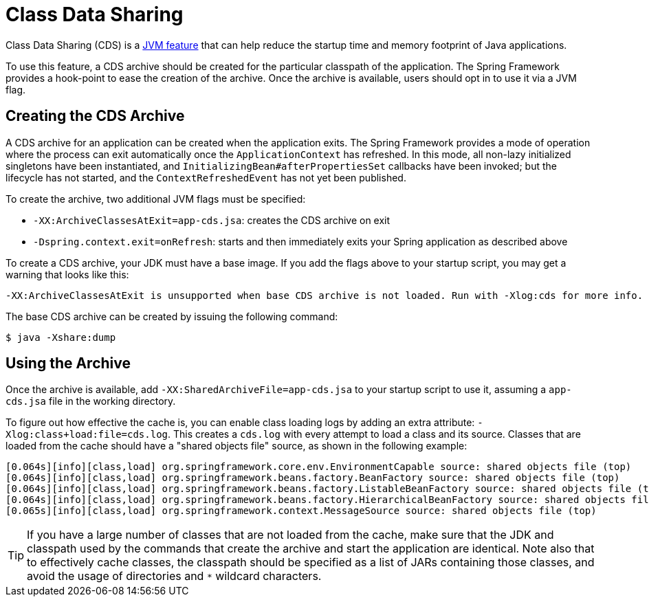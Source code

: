 [[class-data-sharing]]
= Class Data Sharing

Class Data Sharing (CDS) is a https://docs.oracle.com/en/java/javase/17/vm/class-data-sharing.html[JVM feature]
that can help reduce the startup time and memory footprint of Java applications.

To use this feature, a CDS archive should be created for the particular classpath of the
application. The Spring Framework provides a hook-point to ease the creation of the
archive. Once the archive is available, users should opt in to use it via a JVM flag.

== Creating the CDS Archive

A CDS archive for an application can be created when the application exits. The Spring
Framework provides a mode of operation where the process can exit automatically once the
`ApplicationContext` has refreshed. In this mode, all non-lazy initialized singletons
have been instantiated, and `InitializingBean#afterPropertiesSet` callbacks have been
invoked; but the lifecycle has not started, and the `ContextRefreshedEvent` has not yet
been published.

To create the archive, two additional JVM flags must be specified:

* `-XX:ArchiveClassesAtExit=app-cds.jsa`: creates the CDS archive on exit
* `-Dspring.context.exit=onRefresh`: starts and then immediately exits your Spring
  application as described above

To create a CDS archive, your JDK must have a base image. If you add the flags above to
your startup script, you may get a warning that looks like this:

[source,shell,indent=0,subs="verbatim"]
----
  -XX:ArchiveClassesAtExit is unsupported when base CDS archive is not loaded. Run with -Xlog:cds for more info.
----

The base CDS archive can be created by issuing the following command:

[source,shell,indent=0,subs="verbatim"]
----
  $ java -Xshare:dump
----

== Using the Archive

Once the archive is available, add `-XX:SharedArchiveFile=app-cds.jsa` to your startup
script to use it, assuming a `app-cds.jsa` file in the working directory.

To figure out how effective the cache is, you can enable class loading logs by adding
an extra attribute: `-Xlog:class+load:file=cds.log`. This creates a `cds.log` with every
attempt to load a class and its source. Classes that are loaded from the cache should have
a "shared objects file" source, as shown in the following example:

[source,shell,indent=0,subs="verbatim"]
----
    [0.064s][info][class,load] org.springframework.core.env.EnvironmentCapable source: shared objects file (top)
    [0.064s][info][class,load] org.springframework.beans.factory.BeanFactory source: shared objects file (top)
    [0.064s][info][class,load] org.springframework.beans.factory.ListableBeanFactory source: shared objects file (top)
    [0.064s][info][class,load] org.springframework.beans.factory.HierarchicalBeanFactory source: shared objects file (top)
    [0.065s][info][class,load] org.springframework.context.MessageSource source: shared objects file (top)
----

TIP: If you have a large number of classes that are not loaded from the cache, make sure that
the JDK and classpath used by the commands that create the archive and start the application
are identical. Note also that to effectively cache classes, the classpath should be specified
as a list of JARs containing those classes, and avoid the usage of directories and `*`
wildcard characters.
